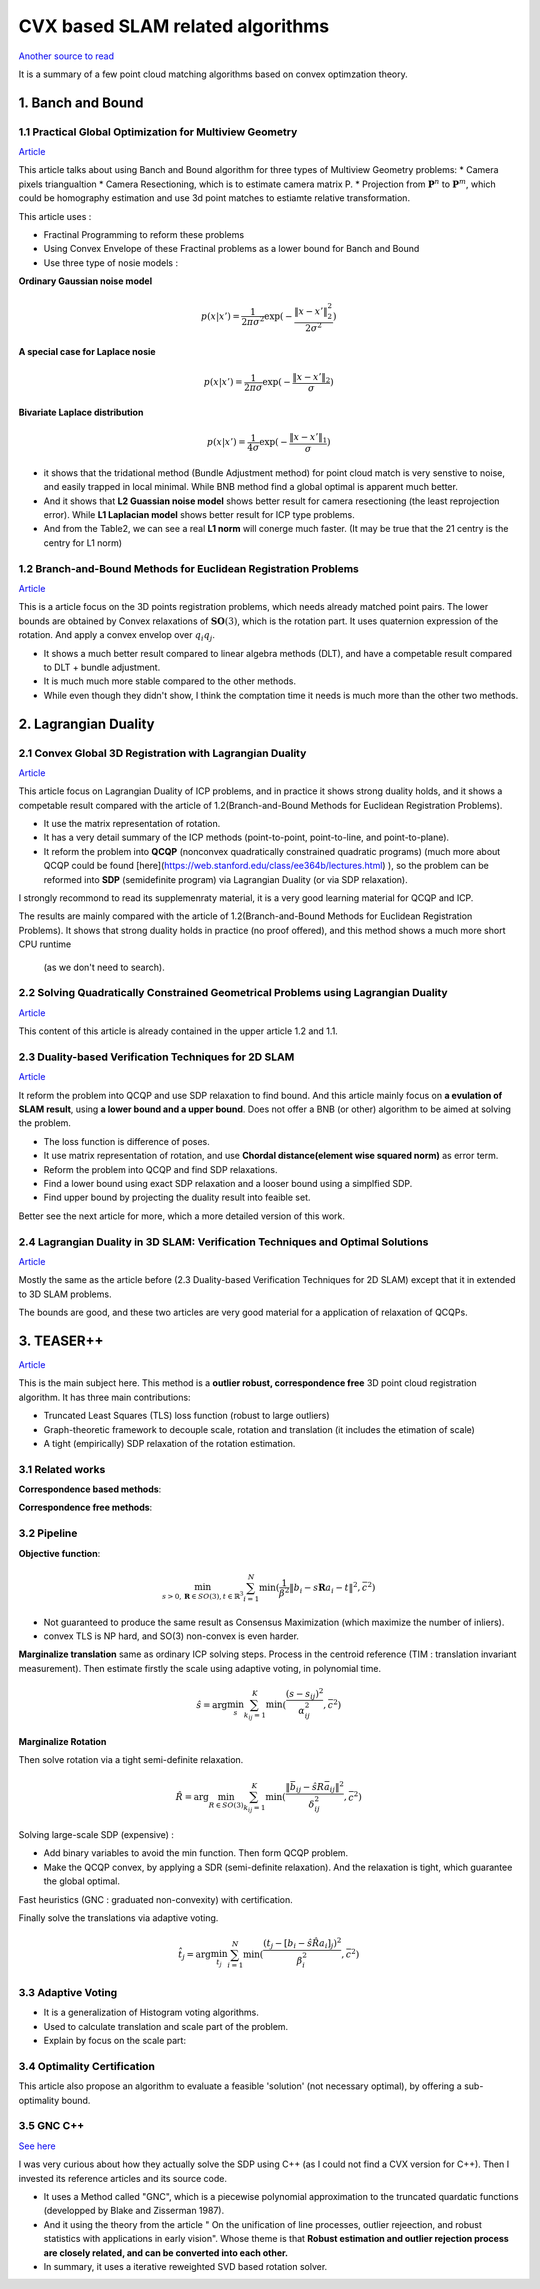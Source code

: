 CVX based SLAM related algorithms
==============================

`Another source to read <https://blog.csdn.net/weixin_44492024/article/details/106619527>`_

It is a summary of a few point cloud matching algorithms based on convex optimzation theory.

.. image:: images/graph_1.PNG
    :align: center

.. image:: images/graph_2.PNG
    :align: center


1. Banch and Bound
--------------------------------------------------

1.1 Practical Global Optimization for Multiview Geometry
~~~~~~~~~~~~~~~~~~~~~~~~~~
`Article <http://www.researchgate.net/profile/Serge_Belongie/publication/225439941_Practical_Global_Optimization_for_Multiview_Geometry/links/0fcfd5086e4e7aa60f000000>`_

This article talks about using Banch and Bound algorithm for three types of Multiview Geometry problems:
* Camera pixels triangualtion
* Camera Resectioning, which is to estimate camera matrix P.
* Projection from :math:`\mathbf{P}^{n}` to :math:`\mathbf{P}^{m}`, which could be homography estimation and use 3d point matches to estiamte relative transformation.

This article uses :

* Fractinal Programming to reform these problems
* Using Convex Envelope of these Fractinal problems as a lower bound for Banch and Bound
* Use three type of nosie models :

**Ordinary Gaussian noise model**

.. math::
  p(x|x') =  \frac{1}{2 \pi \sigma^{2}} \exp( - \frac{ \| x - x' \|^{2}_{2}}{2\sigma^{2}})

**A special case for Laplace nosie**

.. math::
  p(x|x') =  \frac{1}{2 \pi \sigma} \exp( - \frac{ \| x - x' \|_{2}}{\sigma})

**Bivariate Laplace distribution**

.. math::
  p(x|x') =  \frac{1}{4 \sigma} \exp( - \frac{ \| x - x' \|_{1}}{\sigma})

.. image:: https://img-blog.csdnimg.cn/20200608151450625.png?x-oss-process=image/watermark,type_ZmFuZ3poZW5naGVpdGk,shadow_10,text_aHR0cHM6Ly9ibG9nLmNzZG4ubmV0L3dlaXhpbl80NDQ5MjAyNA==,size_16,color_FFFFFF,t_70
    :align: center

* it shows that the tridational method (Bundle Adjustment method) for point cloud match is very senstive to noise, and easily trapped in local minimal. While BNB method find a global optimal is apparent much better.

* And it shows that **L2 Guassian noise model** shows better result for camera resectioning (the least reprojection error). While **L1 Laplacian model** shows better result for ICP type problems.

* And from the Table2, we can see a real **L1 norm** will conerge much faster. (It may be true that the 21 centry is the centry for L1 norm)

1.2 Branch-and-Bound Methods for Euclidean Registration Problems
~~~~~~~~~~~~~~~~~~~~~~~~~~~~~~~~~

`Article <https://www.researchgate.net/publication/24213723_Branch-and-Bound_Methods_for_Euclidean_Registration_Problems?enrichId=rgreq-9861f218523209ac6405a5bec452f72f-XXX&enrichSource=Y292ZXJQYWdlOzI0MjEzNzIzO0FTOjEwNDUxNzU1OTM5MDIwOUAxNDAxOTMwMzM2MDg0&el=1_x_3&_esc=publicationCoverPdf>`_

This is a article focus on the 3D points registration problems, which needs already matched point pairs.
The lower bounds are obtained by Convex relaxations of :math:`\mathbf{SO}(3)`, which is the rotation part.
It uses quaternion expression of the rotation. And apply a convex envelop over :math:`q_{i}q_{j}`.

* It shows a much better result compared to linear algebra methods (DLT), and have a competable result compared to DLT + bundle adjustment.
* It is much much more stable compared to the other methods.
* While even though they didn't show, I think the comptation time it needs is much more than the other two methods.

2. Lagrangian Duality
--------------------------------------------------

2.1 Convex Global 3D Registration with Lagrangian Duality
~~~~~~~~~~~~~~~~~~~~~~~~~~~~

`Article <https://www.researchgate.net/publication/320964493_Convex_Global_3D_Registration_with_Lagrangian_Duality>`_

This article focus on Lagrangian Duality of ICP problems, and in practice it shows strong duality holds, and it shows a competable result compared with the article of 1.2(Branch-and-Bound Methods for Euclidean Registration Problems).

* It use the matrix representation of rotation.

* It has a very detail summary of the ICP methods (point-to-point, point-to-line, and point-to-plane).

* It reform the problem into **QCQP** (nonconvex quadratically constrained quadratic programs) (much more about QCQP could be found [here](https://web.stanford.edu/class/ee364b/lectures.html) ), so the problem can be reformed into **SDP** (semidefinite program) via Lagrangian Duality (or via SDP relaxation).

I strongly recommond to read its supplemenraty material, it is a very good learning material for QCQP and ICP.

The results are mainly compared with the article of 1.2(Branch-and-Bound Methods for Euclidean Registration Problems).
It shows that strong duality holds in practice (no proof offered), and this method shows a much more short CPU runtime
 (as we don't need to search).


2.2 Solving Quadratically Constrained Geometrical Problems using Lagrangian Duality
~~~~~~~~~~~~~~~~~~~~~~~~~~~~~~~~~~~~~~~~~~~

`Article <https://www.researchgate.net/publication/224375577_Solving_Quadratically_Constrained_Geometrical_Problems_using_Lagrangian_Duality?enrichId=rgreq-3868994c4fa6a12376deac34988482d0-XXX&enrichSource=Y292ZXJQYWdlOzIyNDM3NTU3NztBUzoxMDE2OTA5OTI3NTg3ODhAMTQwMTI1NjQzMDEzMw%3D%3D&el=1_x_3&_esc=publicationCoverPdf>`_

This content of this article is already contained in the upper article 1.2 and 1.1.

2.3 Duality-based Verification Techniques for 2D SLAM
~~~~~~~~~~~~~~~~~~~~~~~~~~~~~~~~~~~~~~~~~~~

`Article <http://www.researchgate.net/publication/282687190_Duality-based_verification_techniques_for_2D_SLAM>`_

It reform the problem into QCQP and use SDP relaxation to find bound. And this article mainly focus on **a evulation of  SLAM result**, using **a lower bound and a upper bound**. Does not offer a BNB (or other) algorithm to be aimed at solving the problem.

* The loss function is difference of poses.

* It use matrix representation of rotation, and use **Chordal distance(element wise squared norm)** as error term.

* Reform the problem  into QCQP and find SDP relaxations.

* Find a lower bound using exact SDP relaxation and a looser bound using a simplfied SDP.

* Find upper bound by projecting the duality result into feaible set.

Better see the next article for more, which a more detailed version of this work.

2.4 Lagrangian Duality in 3D SLAM: Verification Techniques and Optimal Solutions
~~~~~~~~~~~~~~~~~~~~~~~~~~~~~~~~~~~~~~~~~~~

`Article <https://www.researchgate.net/publication/308823892_Lagrangian_duality_in_3D_SLAM_Verification_techniques_and_optimal_solutions>`_

Mostly the same as the article before (2.3 Duality-based Verification Techniques for 2D SLAM) except that it in extended to 3D SLAM problems.

The bounds are good, and these two articles are very good material for a application of relaxation of QCQPs.

3. TEASER++
------------------------------------

`Article <https://www.researchgate.net/publication/338762508_TEASER_Fast_and_Certifiable_Point_Cloud_Registration>`_

This is the main subject here. This method is a **outlier robust, correspondence free** 3D point cloud registration algorithm.  It has three main contributions:

* Truncated Least Squares (TLS) loss function (robust to large outliers)

* Graph-theoretic framework to decouple scale, rotation and translation (it includes the etimation of scale)

* A tight (empirically) SDP relaxation of the rotation estimation.

3.1 Related works
~~~~~~~~~~~~~~~~~~~~~~~~~~~~~~~~~~~~~~~~~~~

**Correspondence based methods**:

.. image:: images/graph_3.PNG
    :align: center

**Correspondence free methods**:

.. image:: images/graph_4.PNG
    :align: center

3.2 Pipeline
~~~~~~~~~~~~~~~~~~~~~~~~~~~~~~~~~~~~~~~~~~~

**Objective function**:

.. math::
  \min_{s >0, \mathbf{R} \in SO(3), t \in \mathbb{R}^{3}} \sum_{i = 1}^{N} \min(\frac{1}{\beta^{2}}
  \|b_{i} - s\mathbf{R}a_{i} - t \|^{2}, \bar c ^{2})

* Not guaranteed to produce the same result as Consensus Maximization (which maximize the number of inliers).
* convex TLS is NP hard, and SO(3) non-convex is even harder.

**Marginalize translation** same as ordinary ICP solving steps. Process in the centroid reference (TIM : translation invariant measurement). 
Then estimate firstly the scale using adaptive voting, in polynomial time.

.. math::
  \hat{s} = \arg\min_{s} \sum_{k_{ij}=1}^{K} \min(\frac{(s-s_{ij})^{2}}{\alpha_{ij}^{2}}, \bar c^{2} )

**Marginalize Rotation** 

Then solve rotation via a tight semi-definite relaxation.

.. math::
  \hat{R} = \arg\min_{R\in SO(3)} \sum_{k_{ij} = 1}^{K} \min(\frac{\|\bar{b}_{ij} - \hat{s}R\bar{a}_{ij}  \|^{2}}{\delta_{ij}^{2}}, \bar c^{2})

Solving large-scale SDP (expensive) :

* Add binary variables to avoid the min function. Then form QCQP problem.
* Make the QCQP convex, by applying a SDR (semi-definite relaxation). And the relaxation is tight, which guarantee the global optimal.

Fast heuristics (GNC : graduated non-convexity) with certification.


Finally solve the translations via adaptive voting.

.. math::
  \hat{t_j} = \arg\min_{t_{j}} \sum_{i=1}^{N}\min(\frac{ (t_{j} - [b_{i}-\hat s \hat R a_{i}]_{j})^{2} }{\beta_{i}^{2}}, \bar c^{2})

3.3 Adaptive Voting
~~~~~~~~~~~~~~~~~~~~~~~~~~~~~~~~~~~~~~~~~~~

* It is a generalization of Histogram voting algorithms.

* Used to calculate translation and scale part of the problem.

* Explain by focus on the scale part:

3.4 Optimality Certification
~~~~~~~~~~~~~~~~~~~~~~~~~~~~~~~~~~~~~~~~~~~

This article also propose an algorithm to evaluate a feasible 'solution' (not necessary optimal), by offering a sub-optimality bound.

3.5 GNC C++
~~~~~~~~~~~~~~~~~~~~~~~~~~~~~~~~~~~~~~~~~~~

`See here <https://blog.csdn.net/weixin_44492024/article/details/106781677>`_

I was very curious about how they actually solve the SDP using C++ (as I could not find a CVX version for C++). Then I invested its reference articles and its source code.

* It uses a Method called "GNC", which is a piecewise polynomial approximation to the truncated quardatic functions (developped by Blake and Zisserman 1987).

* And it using the theory from the article " On the unification of line processes, outlier rejeection, and robust statistics with applications in early vision". Whose theme is that **Robust estimation and outlier rejection process are closely related, and can be converted into each other.**

* In summary, it uses a iterative reweighted SVD based rotation solver.
